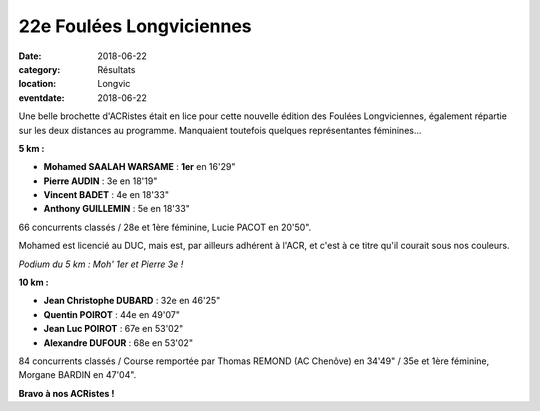 22e Foulées Longviciennes
=========================

:date: 2018-06-22
:category: Résultats
:location: Longvic
:eventdate: 2018-06-22

Une belle brochette d'ACRistes était en lice pour cette nouvelle édition des Foulées Longviciennes, également répartie sur les deux distances au programme. Manquaient toutefois quelques représentantes féminines...

**5 km :**

- **Mohamed SAALAH WARSAME** : **1er** en 16'29"
- **Pierre AUDIN** : 3e en 18'19"
- **Vincent BADET** : 4e en 18'33"
- **Anthony GUILLEMIN** : 5e en 18'33"

66 concurrents classés / 28e et 1ère féminine, Lucie PACOT en 20'50".

Mohamed est licencié au DUC, mais est, par ailleurs adhérent à l'ACR, et c'est à ce titre qu'il courait sous nos couleurs.

.. image:: http://assets.acr-dijon.org/longvic18.jpg

*Podium du 5 km : Moh' 1er et Pierre 3e !*

**10 km :**

- **Jean Christophe DUBARD** : 32e en 46'25"
- **Quentin POIROT** : 44e en 49'07"
- **Jean Luc POIROT** : 67e en 53'02"
- **Alexandre DUFOUR** : 68e en 53'02"

84 concurrents classés / Course remportée par Thomas REMOND (AC Chenôve) en 34'49" / 35e et 1ère féminine, Morgane BARDIN en 47'04".

**Bravo à nos ACRistes !**
